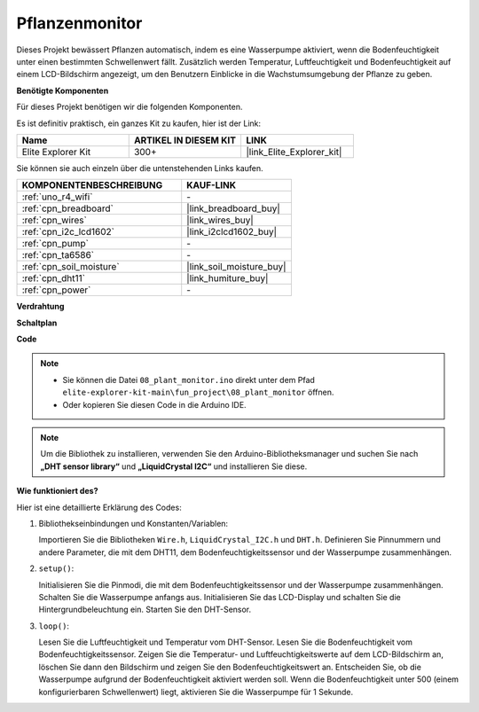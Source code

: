 .. _fun_plant_monitor:

Pflanzenmonitor
============================

.. raw:: html

   <video loop autoplay muted style = "max-width:100%">
      <source src="../_static/videos/fun_projects/08_fun_plant_monitor.mp4"  type="video/mp4">
      Ihr Browser unterstützt das Video-Tag nicht.
   </video>

Dieses Projekt bewässert Pflanzen automatisch, indem es eine Wasserpumpe aktiviert, wenn die Bodenfeuchtigkeit unter einen bestimmten Schwellenwert fällt.
Zusätzlich werden Temperatur, Luftfeuchtigkeit und Bodenfeuchtigkeit auf einem LCD-Bildschirm angezeigt, um den Benutzern Einblicke in die Wachstumsumgebung der Pflanze zu geben.

**Benötigte Komponenten**

Für dieses Projekt benötigen wir die folgenden Komponenten.

Es ist definitiv praktisch, ein ganzes Kit zu kaufen, hier ist der Link:

.. list-table::
    :widths: 20 20 20
    :header-rows: 1

    *   - Name	
        - ARTIKEL IN DIESEM KIT
        - LINK
    *   - Elite Explorer Kit
        - 300+
        - |link_Elite_Explorer_kit|

Sie können sie auch einzeln über die untenstehenden Links kaufen.

.. list-table::
    :widths: 30 20
    :header-rows: 1

    *   - KOMPONENTENBESCHREIBUNG
        - KAUF-LINK

    *   - :ref:`uno_r4_wifi`
        - \-
    *   - :ref:`cpn_breadboard`
        - |link_breadboard_buy|
    *   - :ref:`cpn_wires`
        - |link_wires_buy|
    *   - :ref:`cpn_i2c_lcd1602`
        - |link_i2clcd1602_buy|
    *   - :ref:`cpn_pump`
        - \-
    *   - :ref:`cpn_ta6586`
        - \-
    *   - :ref:`cpn_soil_moisture`
        - |link_soil_moisture_buy|
    *   - :ref:`cpn_dht11`
        - |link_humiture_buy|
    *   - :ref:`cpn_power`
        - \-

**Verdrahtung**

.. image:: img/08_plant_monitor_bb.png
    :width: 100%
    :align: center

.. raw:: html

   <br/>

**Schaltplan**

.. image:: img/08_plant_monitor_schematic.png
   :width: 100%
   :align: center

.. raw:: html

   <br/>

**Code**

.. note::

    * Sie können die Datei ``08_plant_monitor.ino`` direkt unter dem Pfad ``elite-explorer-kit-main\fun_project\08_plant_monitor`` öffnen.
    * Oder kopieren Sie diesen Code in die Arduino IDE.

.. note::
   Um die Bibliothek zu installieren, verwenden Sie den Arduino-Bibliotheksmanager und suchen Sie nach **„DHT sensor library“** und **„LiquidCrystal I2C“** und installieren Sie diese.

.. raw:: html

   <iframe src=https://create.arduino.cc/editor/sunfounder01/a9d6c9c7-0d7f-4dc2-84b6-9dbda15c89ae/preview?embed style="height:510px;width:100%;margin:10px 0" frameborder=0></iframe>

**Wie funktioniert des?**

Hier ist eine detaillierte Erklärung des Codes:

1. Bibliothekseinbindungen und Konstanten/Variablen:

   Importieren Sie die Bibliotheken ``Wire.h``, ``LiquidCrystal_I2C.h`` und ``DHT.h``.
   Definieren Sie Pinnummern und andere Parameter, die mit dem DHT11, dem Bodenfeuchtigkeitssensor und der Wasserpumpe zusammenhängen.

2. ``setup()``:

   Initialisieren Sie die Pinmodi, die mit dem Bodenfeuchtigkeitssensor und der Wasserpumpe zusammenhängen.
   Schalten Sie die Wasserpumpe anfangs aus.
   Initialisieren Sie das LCD-Display und schalten Sie die Hintergrundbeleuchtung ein.
   Starten Sie den DHT-Sensor.

3. ``loop()``:

   Lesen Sie die Luftfeuchtigkeit und Temperatur vom DHT-Sensor.
   Lesen Sie die Bodenfeuchtigkeit vom Bodenfeuchtigkeitssensor.
   Zeigen Sie die Temperatur- und Luftfeuchtigkeitswerte auf dem LCD-Bildschirm an, löschen Sie dann den Bildschirm und zeigen Sie den Bodenfeuchtigkeitswert an.
   Entscheiden Sie, ob die Wasserpumpe aufgrund der Bodenfeuchtigkeit aktiviert werden soll. Wenn die Bodenfeuchtigkeit unter 500 (einem konfigurierbaren Schwellenwert) liegt, aktivieren Sie die Wasserpumpe für 1 Sekunde.

